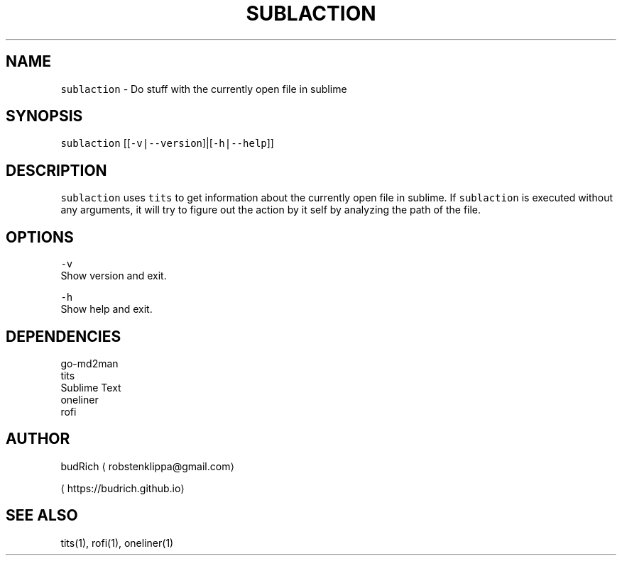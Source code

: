 .TH SUBLACTION 1 2018\-08\-23 Linux "User Manuals"
.SH NAME
.PP
\fB\fCsublaction\fR \- Do stuff with the currently open file in sublime

.SH SYNOPSIS
.PP
\fB\fCsublaction\fR [[\fB\fC\-v|\-\-version\fR]|[\fB\fC\-h|\-\-help\fR]]

.SH DESCRIPTION
.PP
\fB\fCsublaction\fR uses \fB\fCtits\fR to get information about the
currently open file in sublime. If \fB\fCsublaction\fR is
executed without any arguments, it will try to figure
out the action by it self by analyzing the path of the
file.

.SH OPTIONS
.PP
\fB\fC\-v\fR
.br
Show version and exit.

.PP
\fB\fC\-h\fR
.br
Show help and exit.

.SH DEPENDENCIES
.PP
go\-md2man
.br
tits
.br
Sublime Text
.br
oneliner
.br
rofi

.SH AUTHOR
.PP
budRich 
\[la]robstenklippa@gmail.com\[ra]

\[la]https://budrich.github.io\[ra]

.SH SEE ALSO
.PP
tits(1), rofi(1), oneliner(1)
